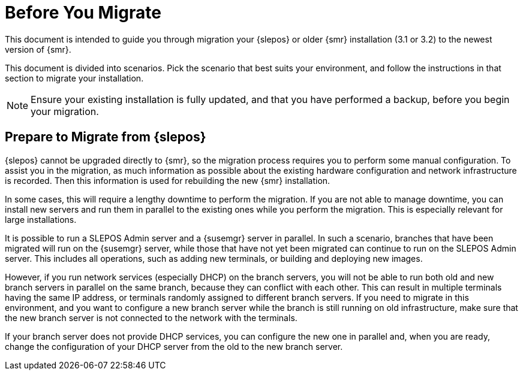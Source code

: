 [[retail-prepare-migration]]
= Before You Migrate

This document is intended to guide you through migration your {slepos} or
older {smr} installation (3.1 or 3.2) to the newest version of {smr}.

This document is divided into scenarios.  Pick the scenario that best suits
your environment, and follow the instructions in that section to migrate
your installation.

[NOTE]
====
Ensure your existing installation is fully updated, and that you have
performed a backup, before you begin your migration.
====



== Prepare to Migrate from {slepos}

{slepos} cannot be upgraded directly to {smr}, so the migration process
requires you to perform some manual configuration.  To assist you in the
migration, as much information as possible about the existing hardware
configuration and network infrastructure is recorded.  Then this information
is used for rebuilding the new {smr} installation.

In some cases, this will require a lengthy downtime to perform the
migration.  If you are not able to manage downtime, you can install new
servers and run them in parallel to the existing ones while you perform the
migration.  This is especially relevant for large installations.

It is possible to run a SLEPOS Admin server and a {susemgr} server in
parallel.  In such a scenario, branches that have been migrated will run on
the {susemgr} server, while those that have not yet been migrated can
continue to run on the SLEPOS Admin server.  This includes all operations,
such as adding new terminals, or building and deploying new images.

However, if you run network services (especially DHCP) on the branch
servers, you will not be able to run both old and new branch servers in
parallel on the same branch, because they can conflict with each other.
This can result in multiple terminals having the same IP address, or
terminals randomly assigned to different branch servers.  If you need to
migrate in this environment, and you want to configure a new branch server
while the branch is still running on old infrastructure, make sure that the
new branch server is not connected to the network with the terminals.

If your branch server does not provide DHCP services, you can configure the
new one in parallel and, when you are ready, change the configuration of
your DHCP server from the old to the new branch server.
